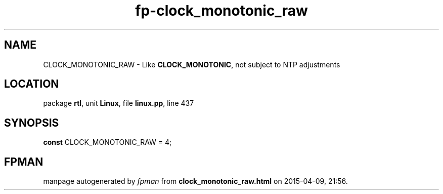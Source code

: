 .\" file autogenerated by fpman
.TH "fp-clock_monotonic_raw" 3 "2014-03-14" "fpman" "Free Pascal Programmer's Manual"
.SH NAME
CLOCK_MONOTONIC_RAW - Like \fBCLOCK_MONOTONIC\fR, not subject to NTP adjustments
.SH LOCATION
package \fBrtl\fR, unit \fBLinux\fR, file \fBlinux.pp\fR, line 437
.SH SYNOPSIS
\fBconst\fR CLOCK_MONOTONIC_RAW = 4;

.SH FPMAN
manpage autogenerated by \fIfpman\fR from \fBclock_monotonic_raw.html\fR on 2015-04-09, 21:56.

